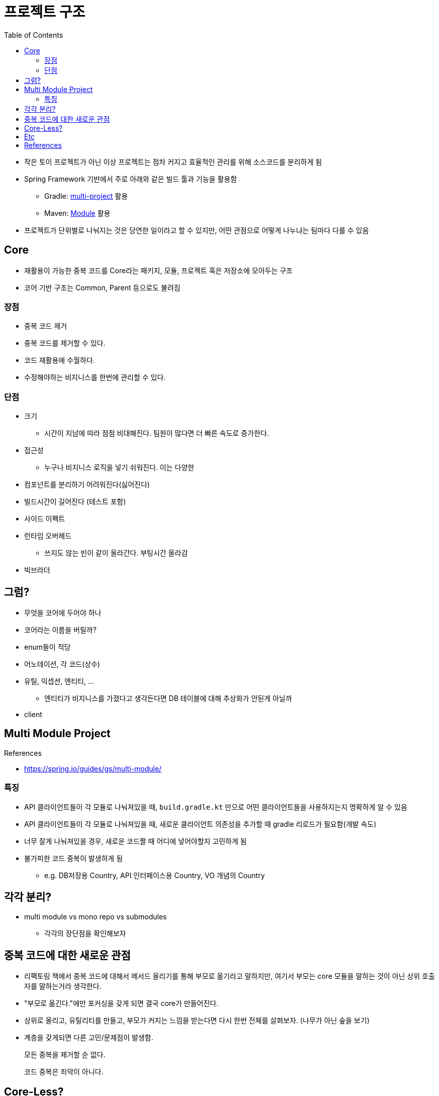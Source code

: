 = 프로젝트 구조
:toc:

* 작은 토이 프로젝트가 아닌 이상 프로젝트는 점차 커지고 효율적인 관리를 위해 소스코드를 분리하게 됨
* Spring Framework 기반에서 주로 아래와 같은 빌드 툴과 기능을 활용함
** Gradle: https://docs.gradle.org/current/userguide/multi_project_builds.html[multi-project] 활용
** Maven: https://maven.apache.org/guides/mini/guide-multiple-modules-4.html[Module] 활용
* 프로젝트가 단위별로 나눠지는 것은 당연한 일이라고 할 수 있지만, 어떤 관점으로 어떻게 나누냐는 팀마다 다를 수 있음

== Core

* 재활용이 가능한 중복 코드를 Core라는 패키지, 모듈, 프로젝트 혹은 저장소에 모아두는 구조
* 코어 기반 구조는 Common, Parent 등으로도 불려짐

=== 장점

* 중복 코드 제거
* 중복 코드를 제거할 수 있다.
* 코드 재활용에 수월하다.
* 수정해야하는 비지니스를 한번에 관리할 수 있다.

=== 단점

* 크기
** 시간이 지남에 따라 점점 비대해진다. 팀원이 많다면 더 빠른 속도로 증가한다.
* 접근성
** 누구나 비지니스 로직을 넣기 쉬워진다. 이는 다양한 
* 컴포넌트를 분리하기 어려워진다(싫어진다)
* 빌드시간이 길어진다 (테스트 포함)
* 사이드 이펙트
* 런타임 오버헤드
** 쓰지도 않는 빈이 같이 올라간다. 부팅시간 올라감
* 빅브라더

## 그럼?

* 무엇을 코어에 두어야 하나
* 코어라는 이름을 버릴까?
* enum들이 적당
* 어노테이션, 각 코드(상수)
* 유틸, 익셉션, 엔티티, ...
** 엔티티가 비지니스를 가졌다고 생각든다면 DB 테이블에 대해 추상화가 안된게 아닐까
* client

== Multi Module Project

.References
* https://spring.io/guides/gs/multi-module/

=== 특징

* API 클라이언트들이 각 모듈로 나눠져있을 때, `build.gradle.kt` 만으로 어떤 클라이언트들을 사용하지는지 명확하게 알 수 있음
* API 클라이언트들이 각 모듈로 나눠져있을 때, 새로운 클라이언트 의존성을 추가할 때 gradle 리로드가 필요함(개발 속도)
* 너무 잘게 나눠져있을 경우, 새로운 코드짤 때 어디에 넣어야할지 고민하게 됨
* 불가피한 코드 중복이 발생하게 됨
** e.g. DB저장용 Country, API 인터페이스용 Country, VO 개념의 Country

## 각각 분리?

* multi module vs mono repo vs submodules
** 각각의 장단점을 확인해보자

== 중복 코드에 대한 새로운 관점

* 리팩토링 책에서 중복 코드에 대해서 메서드 올리기를 통해 부모로 옮기라고 말하지만, 여기서 부모는 core 모듈을 말하는 것이 아닌 상위 호출자를 말하는거라 생각한다.
* "부모로 옮긴다."에만 포커싱을 갖게 되면 결국 core가 만들어진다.
* 상위로 올리고, 유틸리티를 만들고, 부모가 커지는 느낌을 받는다면 다시 한번 전체를 살펴보자. (나무가 아닌 숲을 보기)
* 계층을 갖게되면 다른 고민/문제점이 발생함.

[quore]
____
모든 중복을 제거할 순 없다.
____

[quore]
____
코드 중복은 죄악이 아니다.
____

== Core-Less?

== Etc

* 그럼 언제 구조를 변경할 것인가? core -> core-less or multomodule, ...

== References

- https://kwonnam.pe.kr/wiki/web/%EC%8B%A0%EA%B7%9C%EC%84%9C%EB%B9%84%EC%8A%A4
